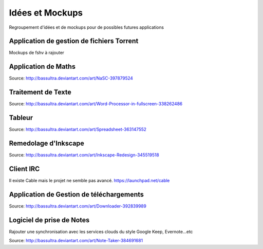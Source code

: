 Idées et Mockups
=======

Regroupement d'idées et de mockups pour de possibles futures applications

Application de gestion de fichiers Torrent
----------

Mockups de fshv à rajouter


Application de Maths
----------

.. image:: mockups/nasc_by_bassultra-d6kvxt0.png

Source: http://bassultra.deviantart.com/art/NaSC-397879524

Traitement de Texte
----------

.. image:: mockups/wordprocessor.png
   :scale: 50

Source: http://bassultra.deviantart.com/art/Word-Processor-in-fullscreen-338262486

Tableur
----------

.. image:: mockups/spreadsheet_by_bassultra-d607ig0.png
   :scale: 50

Source: http://bassultra.deviantart.com/art/Spreadsheet-363147552

Remedolage d'Inkscape
----------

.. image:: mockups/inkscape_redesign_by_bassultra-d5ppoke.png
   :scale: 50

Source: http://bassultra.deviantart.com/art/Inkscape-Redesign-345519518

Client IRC
----------

Il existe Cable mais le projet ne semble pas avancé.
https://launchpad.net/cable

Application de Gestion de téléchargements
----------

.. image:: mockups/downloader_by_bassultra-d6hvx9x.png

Source: http://bassultra.deviantart.com/art/Downloader-392839989

Logiciel de prise de Notes
----------

Rajouter une synchronisation avec les services clouds du style Google Keep, Evernote...etc

.. image:: mockups/note_taker_by_bassultra-d6d1a01.png

Source: http://bassultra.deviantart.com/art/Note-Taker-384691681


